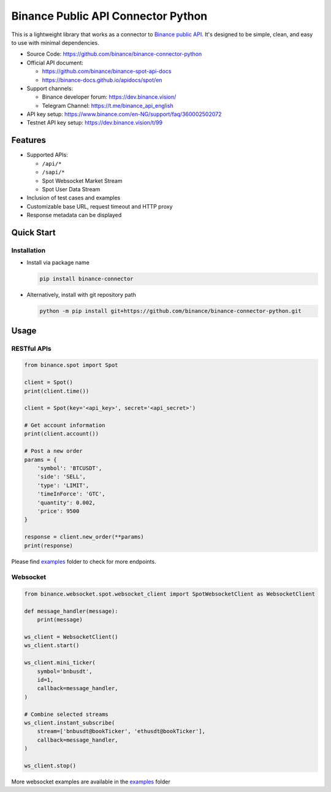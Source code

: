.. role:: raw-html-m2r(raw)
   :format: html


Binance Public API Connector Python
===================================


.. image:: https://img.shields.io/pypi/v/binance-connector.svg
   :target: https://pypi.org/project/binance-connector/
   :alt: PyPI version


.. image:: https://img.shields.io/pypi/pyversions/binance-connector
   :target: https://www.python.org/downloads/
   :alt: Python version


.. image:: https://img.shields.io/badge/docs-latest-blue
   :target: https://binance-connector.readthedocs.io/en/stable/)
   :alt: Documentation


.. image:: https://img.shields.io/badge/code_style-black-black
   :target: https://black.readthedocs.io/en/stable/
   :alt: Code Style


.. image:: https://img.shields.io/badge/License-MIT-yellow.svg
   :target: https://opensource.org/licenses/MIT
   :alt: License: MIT


This is a lightweight library that works as a connector to `Binance public API <https://github.com/binance/binance-spot-api-docs>`_.
It's designed to be simple, clean, and easy to use with minimal dependencies.

* Source Code: https://github.com/binance/binance-connector-python
* Official API document:

  * https://github.com/binance/binance-spot-api-docs
  * https://binance-docs.github.io/apidocs/spot/en

* Support channels:

  * Binance developer forum: https://dev.binance.vision/
  * Telegram Channel: https://t.me/binance_api_english

* API key setup: https://www.binance.com/en-NG/support/faq/360002502072
* Testnet API key setup: https://dev.binance.vision/t/99

Features
--------

* Supported APIs:

  * ``/api/*``
  * ``/sapi/*``
  * Spot Websocket Market Stream
  * Spot User Data Stream

* Inclusion of test cases and examples
* Customizable base URL, request timeout and HTTP proxy
* Response metadata can be displayed

Quick Start
-----------

Installation
^^^^^^^^^^^^

* Install via package name

  .. code-block:: bash

     pip install binance-connector

* Alternatively, install with git repository path

  .. code-block:: bash

    python -m pip install git+https://github.com/binance/binance-connector-python.git


Usage
-----

RESTful APIs
^^^^^^^^^^^^

.. code-block:: python

   from binance.spot import Spot 

   client = Spot()
   print(client.time())

   client = Spot(key='<api_key>', secret='<api_secret>')

   # Get account information
   print(client.account())

   # Post a new order
   params = {
       'symbol': 'BTCUSDT',
       'side': 'SELL',
       'type': 'LIMIT',
       'timeInForce': 'GTC',
       'quantity': 0.002,
       'price': 9500
   }

   response = client.new_order(**params)
   print(response)

Please find `examples <https://github.com/binance/binance-connector-python/tree/master/examples>`_ folder to check for more endpoints.


Websocket
^^^^^^^^^

.. code-block:: python

   from binance.websocket.spot.websocket_client import SpotWebsocketClient as WebsocketClient

   def message_handler(message):
       print(message)

   ws_client = WebsocketClient()
   ws_client.start()

   ws_client.mini_ticker(
       symbol='bnbusdt',
       id=1,
       callback=message_handler,
   )

   # Combine selected streams
   ws_client.instant_subscribe(
       stream=['bnbusdt@bookTicker', 'ethusdt@bookTicker'],
       callback=message_handler,
   )

   ws_client.stop()

More websocket examples are available in the `examples <https://github.com/binance/binance-connector-python/tree/master/examples>`_ folder
